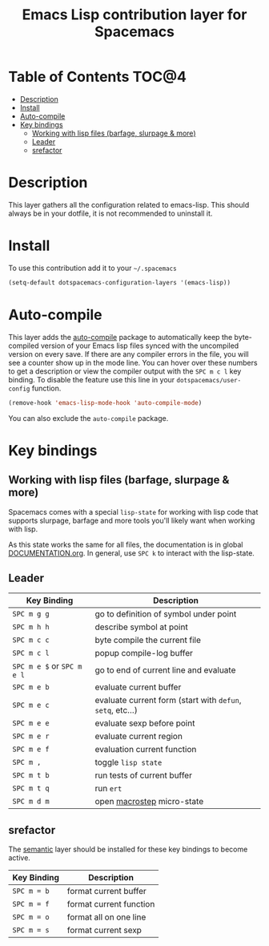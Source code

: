 #+TITLE: Emacs Lisp contribution layer for Spacemacs

[[file:img/emacs-lisp.png]]

* Table of Contents                                                   :TOC@4:
 - [[#description][Description]]
 - [[#install][Install]]
 - [[#auto-compile][Auto-compile]]
 - [[#key-bindings][Key bindings]]
   - [[#working-with-lisp-files-barfage-slurpage--more][Working with lisp files (barfage, slurpage & more)]]
   - [[#leader][Leader]]
   - [[#srefactor][srefactor]]

* Description
This layer gathers all the configuration related to emacs-lisp. This should
always be in your dotfile, it is not recommended to uninstall it.

* Install
To use this contribution add it to your =~/.spacemacs=

#+BEGIN_SRC emacs-lisp
  (setq-default dotspacemacs-configuration-layers '(emacs-lisp))
#+END_SRC

* Auto-compile
This layer adds the [[https://github.com/tarsius/auto-compile][auto-compile]] package to automatically keep the byte-compiled
version of your Emacs lisp files synced with the uncompiled version on every
save. If there are any compiler errors in the file, you will see a counter show
up in the mode line. You can hover over these numbers to get a description or
view the compiler output with the ~SPC m c l~ key binding. To disable the
feature use this line in your =dotspacemacs/user-config= function.

#+BEGIN_SRC emacs-lisp
  (remove-hook 'emacs-lisp-mode-hook 'auto-compile-mode)
#+END_SRC

You can also exclude the =auto-compile= package.

* Key bindings
** Working with lisp files (barfage, slurpage & more)
Spacemacs comes with a special ~lisp-state~ for working with lisp code that
supports slurpage, barfage and more tools you'll likely want when working with
lisp.

As this state works the same for all files, the documentation is in global
[[https://github.com/syl20bnr/spacemacs/blob/master/doc/DOCUMENTATION.org#lisp-key-bindings][DOCUMENTATION.org]]. In general, use ~SPC k~ to interact with the lisp-state.

** Leader

| Key Binding                | Description                                                |
|----------------------------+------------------------------------------------------------|
| ~SPC m g g~                | go to definition of symbol under point                     |
| ~SPC m h h~                | describe symbol at point                                   |
| ~SPC m c c~                | byte compile the current file                              |
| ~SPC m c l~                | popup compile-log buffer                                   |
| ~SPC m e $~ or ~SPC m e l~ | go to end of current line and evaluate                     |
| ~SPC m e b~                | evaluate current buffer                                    |
| ~SPC m e c~                | evaluate current form (start with =defun=, =setq=, etc...) |
| ~SPC m e e~                | evaluate sexp before point                                 |
| ~SPC m e r~                | evaluate current region                                    |
| ~SPC m e f~                | evaluation current function                                |
| ~SPC m ,~                  | toggle =lisp state=                                        |
| ~SPC m t b~                | run tests of current buffer                                |
| ~SPC m t q~                | run =ert=                                                  |
| ~SPC m d m~                | open [[https://github.com/joddie/macrostep][macrostep]] micro-state                                 |

** srefactor
The [[file:../../semantic/README.org][semantic]] layer should be installed for these key bindings to become active.

| Key Binding | Description             |
|-------------+-------------------------|
| ~SPC m = b~ | format current buffer   |
| ~SPC m = f~ | format current function |
| ~SPC m = o~ | format all on one line  |
| ~SPC m = s~ | format current sexp     |
